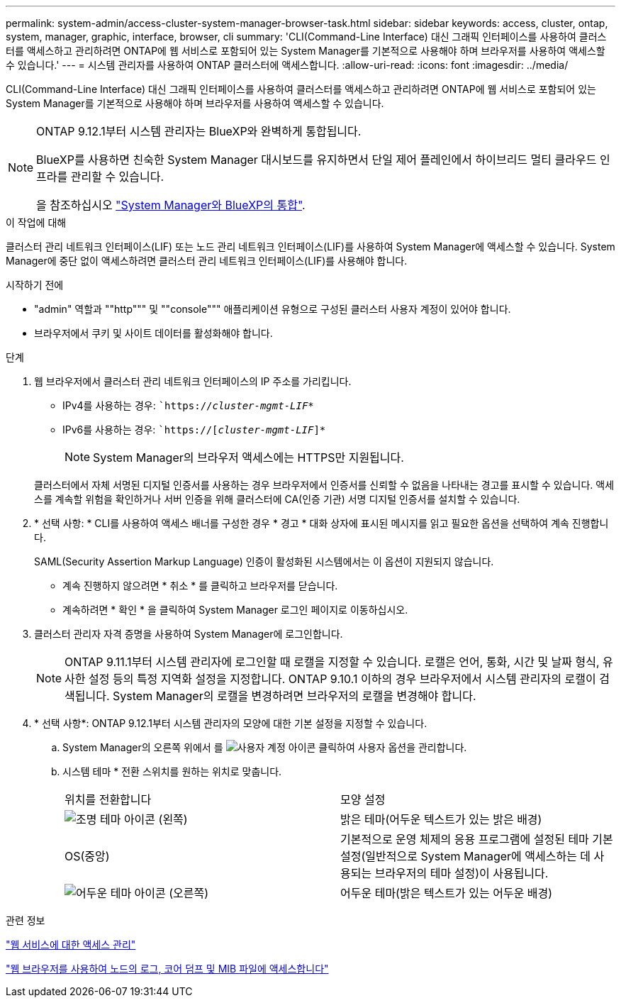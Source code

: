 ---
permalink: system-admin/access-cluster-system-manager-browser-task.html 
sidebar: sidebar 
keywords: access, cluster, ontap, system, manager, graphic, interface, browser, cli 
summary: 'CLI(Command-Line Interface) 대신 그래픽 인터페이스를 사용하여 클러스터를 액세스하고 관리하려면 ONTAP에 웹 서비스로 포함되어 있는 System Manager를 기본적으로 사용해야 하며 브라우저를 사용하여 액세스할 수 있습니다.' 
---
= 시스템 관리자를 사용하여 ONTAP 클러스터에 액세스합니다.
:allow-uri-read: 
:icons: font
:imagesdir: ../media/


[role="lead"]
CLI(Command-Line Interface) 대신 그래픽 인터페이스를 사용하여 클러스터를 액세스하고 관리하려면 ONTAP에 웹 서비스로 포함되어 있는 System Manager를 기본적으로 사용해야 하며 브라우저를 사용하여 액세스할 수 있습니다.

[NOTE]
====
ONTAP 9.12.1부터 시스템 관리자는 BlueXP와 완벽하게 통합됩니다.

BlueXP를 사용하면 친숙한 System Manager 대시보드를 유지하면서 단일 제어 플레인에서 하이브리드 멀티 클라우드 인프라를 관리할 수 있습니다.

을 참조하십시오 link:../sysmgr-integration-bluexp-concept.html["System Manager와 BlueXP의 통합"].

====
.이 작업에 대해
클러스터 관리 네트워크 인터페이스(LIF) 또는 노드 관리 네트워크 인터페이스(LIF)를 사용하여 System Manager에 액세스할 수 있습니다. System Manager에 중단 없이 액세스하려면 클러스터 관리 네트워크 인터페이스(LIF)를 사용해야 합니다.

.시작하기 전에
* "admin" 역할과 ""http""" 및 ""console""" 애플리케이션 유형으로 구성된 클러스터 사용자 계정이 있어야 합니다.
* 브라우저에서 쿠키 및 사이트 데이터를 활성화해야 합니다.


.단계
. 웹 브라우저에서 클러스터 관리 네트워크 인터페이스의 IP 주소를 가리킵니다.
+
** IPv4를 사용하는 경우: ``https://__cluster-mgmt-LIF__*`
** IPv6를 사용하는 경우: ``https://[_cluster-mgmt-LIF_]*`
+

NOTE: System Manager의 브라우저 액세스에는 HTTPS만 지원됩니다.



+
클러스터에서 자체 서명된 디지털 인증서를 사용하는 경우 브라우저에서 인증서를 신뢰할 수 없음을 나타내는 경고를 표시할 수 있습니다. 액세스를 계속할 위험을 확인하거나 서버 인증을 위해 클러스터에 CA(인증 기관) 서명 디지털 인증서를 설치할 수 있습니다.

. * 선택 사항: * CLI를 사용하여 액세스 배너를 구성한 경우 * 경고 * 대화 상자에 표시된 메시지를 읽고 필요한 옵션을 선택하여 계속 진행합니다.
+
SAML(Security Assertion Markup Language) 인증이 활성화된 시스템에서는 이 옵션이 지원되지 않습니다.

+
** 계속 진행하지 않으려면 * 취소 * 를 클릭하고 브라우저를 닫습니다.
** 계속하려면 * 확인 * 을 클릭하여 System Manager 로그인 페이지로 이동하십시오.


. 클러스터 관리자 자격 증명을 사용하여 System Manager에 로그인합니다.
+

NOTE: ONTAP 9.11.1부터 시스템 관리자에 로그인할 때 로캘을 지정할 수 있습니다. 로캘은 언어, 통화, 시간 및 날짜 형식, 유사한 설정 등의 특정 지역화 설정을 지정합니다. ONTAP 9.10.1 이하의 경우 브라우저에서 시스템 관리자의 로캘이 검색됩니다. System Manager의 로캘을 변경하려면 브라우저의 로캘을 변경해야 합니다.

. * 선택 사항*: ONTAP 9.12.1부터 시스템 관리자의 모양에 대한 기본 설정을 지정할 수 있습니다.
+
.. System Manager의 오른쪽 위에서 를 image:icon-user-blue-bg.png["사용자 계정 아이콘"] 클릭하여 사용자 옵션을 관리합니다.
.. 시스템 테마 * 전환 스위치를 원하는 위치로 맞춥니다.
+
|===


| 위치를 전환합니다 | 모양 설정 


 a| 
image:icon-light-theme-sun.png["조명 테마 아이콘"] (왼쪽)
 a| 
밝은 테마(어두운 텍스트가 있는 밝은 배경)



 a| 
OS(중앙)
 a| 
기본적으로 운영 체제의 응용 프로그램에 설정된 테마 기본 설정(일반적으로 System Manager에 액세스하는 데 사용되는 브라우저의 테마 설정)이 사용됩니다.



 a| 
image:icon-dark-theme-moon.png["어두운 테마 아이콘"] (오른쪽)
 a| 
어두운 테마(밝은 텍스트가 있는 어두운 배경)

|===




.관련 정보
link:manage-access-web-services-concept.html["웹 서비스에 대한 액세스 관리"]

link:accessg-node-log-core-dump-mib-files-task.html["웹 브라우저를 사용하여 노드의 로그, 코어 덤프 및 MIB 파일에 액세스합니다"]
